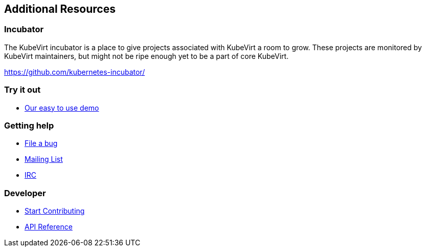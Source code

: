:page-layout: docs
:page-permalink: /docs/additional-resources
[[additional-resources]]
Additional Resources
--------------------

[[incubator]]
Incubator
~~~~~~~~~

The KubeVirt incubator is a place to give projects associated with
KubeVirt a room to grow. These projects are monitored by KubeVirt
maintainers, but might not be ripe enough yet to be a part of core
KubeVirt.

https://github.com/kubernetes-incubator/

[[try-it-out]]
Try it out
~~~~~~~~~~

* https://github.com/kubevirt/demo[Our easy to use demo]

[[getting-help]]
Getting help
~~~~~~~~~~~~

* https://github.com/kubevirt/kubevirt/issues[File a bug]
* https://groups.google.com/forum/#!forum/kubevirt-dev[Mailing List]
* irc://irc.freenode.net/#kubevirt[IRC]

[[developer]]
Developer
~~~~~~~~~

* https://github.com/kubevirt/kubevirt/blob/master/CONTRIBUTING.md[Start
Contributing]
* http://www.kubevirt.io/api-reference/[API Reference]
